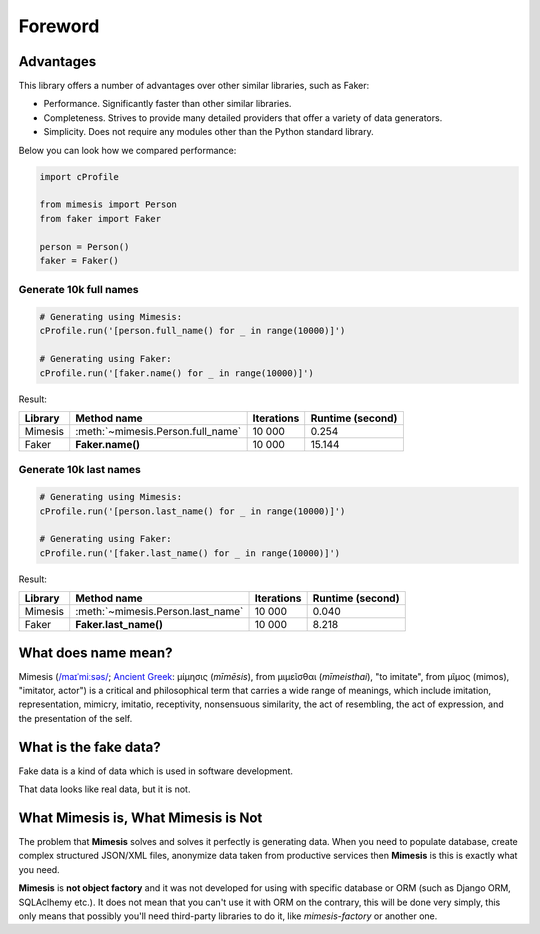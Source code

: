 Foreword
========

Advantages
----------
This library offers a number of advantages over other similar libraries, such as Faker:

-  Performance. Significantly faster than other similar libraries.
-  Completeness. Strives to provide many detailed providers that offer a variety of data generators.
-  Simplicity. Does not require any modules other than the Python standard library.

Below you can look how we compared performance:

.. code:: python

    import cProfile

    from mimesis import Person
    from faker import Faker

    person = Person()
    faker = Faker()


Generate 10k full names
~~~~~~~~~~~~~~~~~~~~~~~

.. code:: python

    # Generating using Mimesis:
    cProfile.run('[person.full_name() for _ in range(10000)]')

    # Generating using Faker:
    cProfile.run('[faker.name() for _ in range(10000)]')

Result:

+----------+----------------------------------------+---------------------+------------------------+
| Library  | Method name                            | Iterations          |  Runtime (second)      |
+==========+========================================+=====================+========================+
|  Mimesis | :meth:`~mimesis.Person.full_name`      | 10 000              |  0.254                 |
+----------+----------------------------------------+---------------------+------------------------+
|  Faker   | **Faker.name()**                       | 10 000              |  15.144                |
+----------+----------------------------------------+---------------------+------------------------+

Generate 10k last names
~~~~~~~~~~~~~~~~~~~~~~~

.. code:: python

    # Generating using Mimesis:
    cProfile.run('[person.last_name() for _ in range(10000)]')

    # Generating using Faker:
    cProfile.run('[faker.last_name() for _ in range(10000)]')


Result:

+----------+----------------------------------------+---------------------+------------------------+
| Library  | Method name                            | Iterations          |  Runtime (second)      |
+==========+========================================+=====================+========================+
|  Mimesis | :meth:`~mimesis.Person.last_name`      | 10 000              |  0.040                 |
+----------+----------------------------------------+---------------------+------------------------+
|  Faker   | **Faker.last_name()**                  | 10 000              |  8.218                 |
+----------+----------------------------------------+---------------------+------------------------+


What does name mean?
--------------------

Mimesis (`/maɪˈmiːsəs/ <https://en.wikipedia.org/wiki/Help:IPA/English>`_;
`Ancient Greek <https://en.wikipedia.org/wiki/Ancient_Greek_language>`_: μίμησις (*mīmēsis*), from μιμεῖσθαι (*mīmeisthai*),
"to imitate", from μῖμος (mimos), "imitator, actor") is a critical and philosophical
term that carries a wide range of meanings, which include imitation, representation,
mimicry, imitatio, receptivity, nonsensuous similarity, the act of resembling,
the act of expression, and the presentation of the self.

What is the fake data?
----------------------

Fake data is a kind of data which is used in software development.

That data looks like real data, but it is not.

What Mimesis is, What Mimesis is Not
------------------------------------

The problem that **Mimesis** solves and solves it perfectly is generating data.
When you need to populate database, create complex structured JSON/XML files,
anonymize data taken from productive services then **Mimesis** is this is
exactly what you need.

**Mimesis** is **not object factory** and it was not developed for using with
specific database or ORM (such as Django ORM, SQLAclhemy etc.).
It does not mean that you can't use it with ORM on the contrary,
this will be done very simply, this only means that possibly you'll
need third-party libraries to do it, like `mimesis-factory` or another one.
